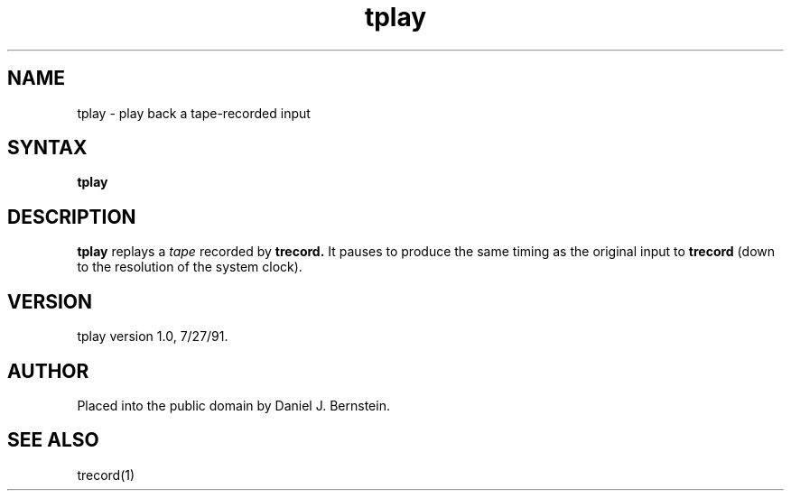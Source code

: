 .TH tplay 1
.SH NAME
tplay \- play back a tape-recorded input
.SH SYNTAX
.B tplay
.SH DESCRIPTION
.B tplay
replays a
.I tape
recorded by
.B trecord.
It pauses to produce the same timing as the original input to
.B trecord
(down to the resolution of the system clock).
.SH VERSION
tplay version 1.0, 7/27/91.
.SH AUTHOR
Placed into the public domain by Daniel J. Bernstein.
.SH "SEE ALSO"
trecord(1)
